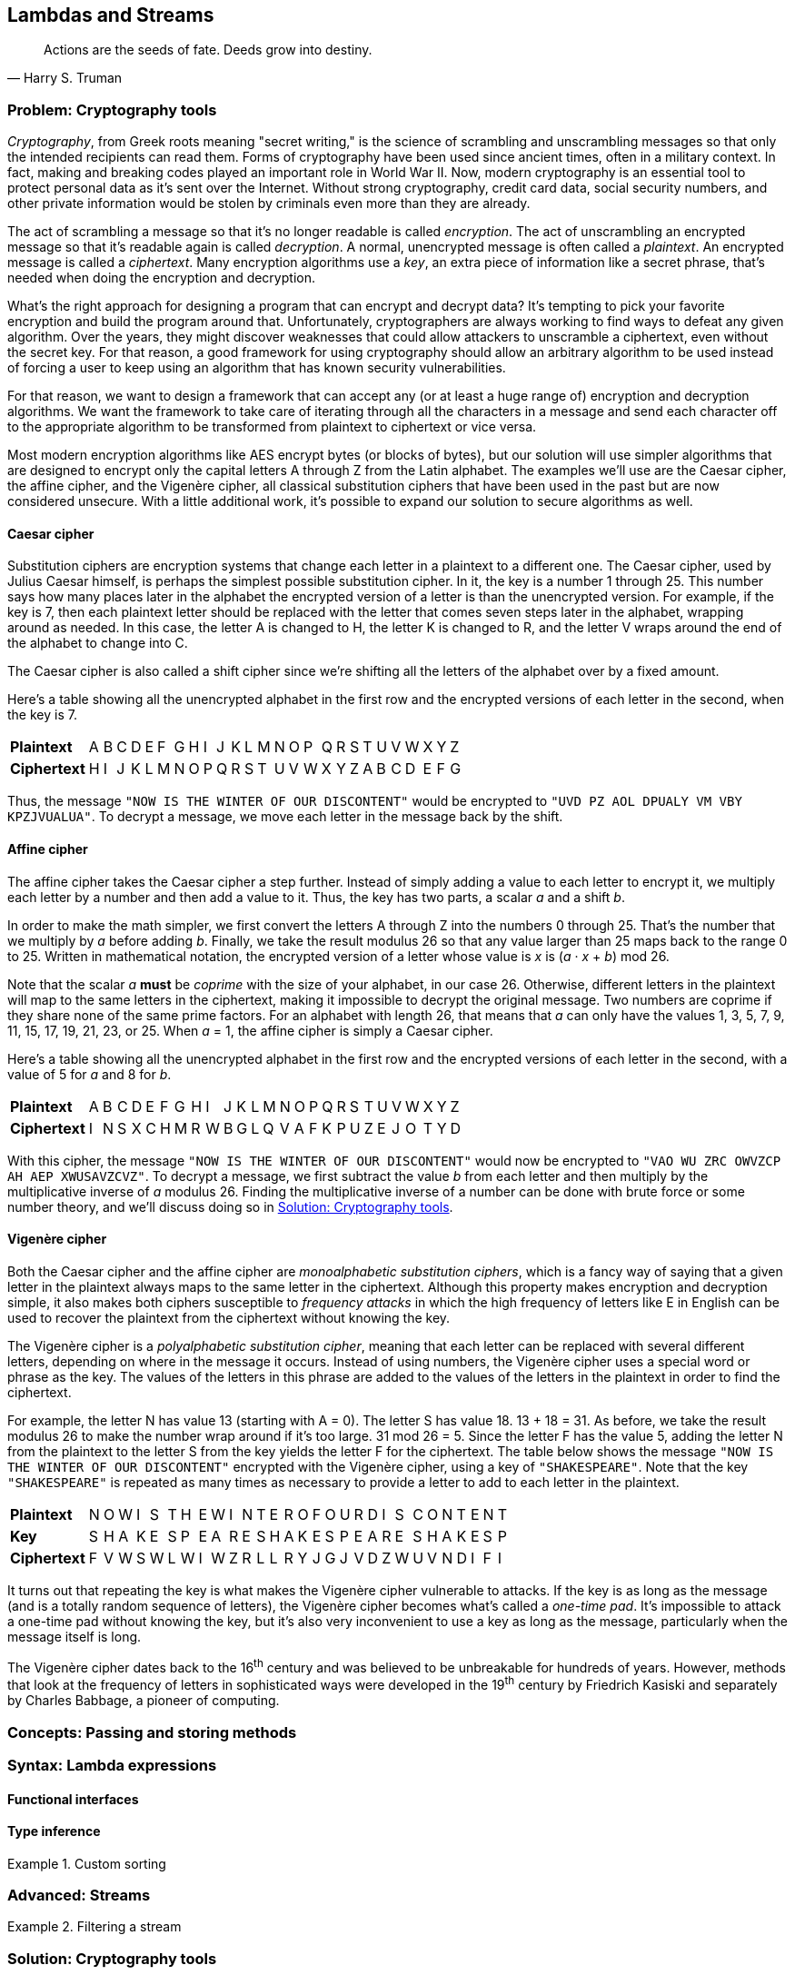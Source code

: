 [#lambdas-and-streams]
:imagesdir: chapters/lambdas-and-streams/images
:programsdir: chapters/lambdas-and-streams/programs
== Lambdas and Streams

[quote, Harry S. Truman]
____
Actions are the seeds of fate. Deeds grow into destiny.
____

=== Problem: Cryptography tools

_Cryptography_, from Greek roots meaning "secret writing," is the science of
scrambling and unscrambling messages so that only the intended recipients can
read them. Forms of cryptography have been used since ancient times, often in
a military context. In fact, making and breaking codes played an important role
in World War II. Now, modern cryptography is an essential tool to protect
personal data as it's sent over the Internet. Without strong cryptography,
credit card data, social security numbers, and other private information would
be stolen by criminals even more than they are already.

The act of scrambling a message so that it's no longer readable is called
_encryption_. The act of unscrambling an encrypted message so that it's readable
again is called _decryption_. A normal, unencrypted message is often called a
_plaintext_. An encrypted message is called a _ciphertext_. Many encryption
algorithms use a _key_, an extra piece of information like a secret phrase,
that's needed when doing the encryption and decryption.

What's the right approach for designing a program that can encrypt and decrypt
data? It's tempting to pick your favorite encryption and build the program
around that. Unfortunately, cryptographers are always working to find ways to
defeat any given algorithm. Over the years, they might discover weaknesses that
could allow attackers to unscramble a ciphertext, even without the secret key.
For that reason, a good framework for using cryptography should allow an
arbitrary algorithm to be used instead of forcing a user to keep using an
algorithm that has known security vulnerabilities.

For that reason, we want to design a framework that can accept any (or at least 
a huge range of) encryption and decryption algorithms. We want the framework to
take care of iterating through all the characters in a message and send each
character off to the appropriate algorithm to be transformed from plaintext to
ciphertext or vice versa.

Most modern encryption algorithms like AES encrypt bytes (or blocks of bytes),
but our solution will use simpler algorithms that are designed to encrypt only
the capital letters A through Z from the Latin alphabet. The examples we'll use
are the Caesar cipher, the affine cipher, and the Vigenère cipher, all classical
substitution ciphers that have been used in the past but are now considered
unsecure. With a little additional work, it's possible to expand our solution to
secure algorithms as well.

==== Caesar cipher

Substitution ciphers are encryption systems that change each letter in a
plaintext to a different one. The Caesar cipher, used by Julius Caesar himself,
is perhaps the simplest possible substitution cipher. In it, the key is a number
1 through 25. This number says how many places later in the alphabet the
encrypted version of a letter is than the unencrypted version. For example, if
the key is 7, then each plaintext letter should be replaced with the letter that
comes seven steps later in the alphabet, wrapping around as needed. In this
case, the letter A is changed to H, the letter K is changed to R, and the letter
V wraps around the end of the alphabet to change into C.

The Caesar cipher is also called a shift cipher since we're shifting all the
letters of the alphabet over by a fixed amount.

Here's a table showing all the unencrypted alphabet in the first row and the
encrypted versions of each letter in the second, when the key is 7.

[.center%autowidth,cols="<.^s,^.^,^.^,^.^,^.^,^.^,^.^,^.^,^.^,^.^,^.^,^.^,^.^,^.^,^.^,^.^,^.^,^.^,^.^,^.^,^.^,^.^,^.^,^.^,^.^,^.^,^.^",]
|=======================================================================

|Plaintext |A|B|C|D|E|F|G|H|I|J|K|L|M|N|O|P|Q|R|S|T|U|V|W|X|Y|Z
|Ciphertext |H|I|J|K|L|M|N|O|P|Q|R|S|T|U|V|W|X|Y|Z|A|B|C|D|E|F|G
|=======================================================================

Thus, the message `"NOW IS THE WINTER OF OUR DISCONTENT"` would be encrypted to
`"UVD PZ AOL DPUALY VM VBY KPZJVUALUA"`. To decrypt a message, we move each
letter in the message back by the shift.


==== Affine cipher

The affine cipher takes the Caesar cipher a step further. Instead of simply
adding a value to each letter to encrypt it, we multiply each letter by a number
and then add a value to it. Thus, the key has two parts, a scalar _a_ and a
shift _b_.

In order to make the math simpler, we first convert the letters A through Z into
the numbers 0 through 25. That's the number that we multiply by _a_ before
adding _b_. Finally, we take the result modulus 26 so that any value larger than
25 maps back to the range 0 to 25. Written in mathematical notation, the
encrypted version of a letter whose value is _x_ is (_a_ · _x_ + _b_) mod 26.

Note that the scalar _a_ *must* be _coprime_ with the size of your alphabet, in
our case 26. Otherwise, different letters in the plaintext will map to the same
letters in the ciphertext, making it impossible to decrypt the original message.
Two numbers are coprime if they share none of the same prime factors. For an
alphabet with length 26, that means that _a_ can only have the values 1, 3, 5,
7, 9, 11, 15, 17, 19, 21, 23, or 25. When _a_ = 1, the affine cipher is simply
a Caesar cipher.

Here's a table showing all the unencrypted alphabet in the first row and the
encrypted versions of each letter in the second, with a value of 5 for _a_ and
8 for _b_.

[.center%autowidth,cols="<.^s,^.^,^.^,^.^,^.^,^.^,^.^,^.^,^.^,^.^,^.^,^.^,^.^,^.^,^.^,^.^,^.^,^.^,^.^,^.^,^.^,^.^,^.^,^.^,^.^,^.^,^.^",]
|=======================================================================

|Plaintext |A|B|C|D|E|F|G|H|I|J|K|L|M|N|O|P|Q|R|S|T|U|V|W|X|Y|Z
|Ciphertext |I|N|S|X|C|H|M|R|W|B|G|L|Q|V|A|F|K|P|U|Z|E|J|O|T|Y|D
|=======================================================================

With this cipher, the message `"NOW IS THE WINTER OF OUR DISCONTENT"` would now
be encrypted to `"VAO WU ZRC OWVZCP AH AEP XWUSAVZCVZ"`. To decrypt a message,
we first subtract the value _b_ from each letter and then multiply by the
multiplicative inverse of _a_ modulus 26. Finding the multiplicative inverse of
a number can be done with brute force or some number theory, and we'll discuss
doing so in <<Solution: Cryptography tools>>.

==== Vigenère cipher

Both the Caesar cipher and the affine cipher are _monoalphabetic substitution
ciphers_, which is a fancy way of saying that a given letter in the plaintext
always maps to the same letter in the ciphertext. Although this property makes
encryption and decryption simple, it also makes both ciphers susceptible to
_frequency attacks_ in which the high frequency of letters like E in English can
be used to recover the plaintext from the ciphertext without knowing the key.

The Vigenère cipher is a _polyalphabetic substitution cipher_, meaning that
each letter can be replaced with several different letters, depending on where
in the message it occurs. Instead of using numbers, the Vigenère cipher uses a
special word or phrase as the key. The values of the letters in this phrase are
added to the values of the letters in the plaintext in order to find the
ciphertext.

For example, the letter N has value 13 (starting with A = 0). The letter S has 
value 18. 13 + 18 = 31. As before, we take the result modulus 26 to make the
number wrap around if it's too large. 31 mod 26 = 5. Since the letter F has the
value 5, adding the letter N from the plaintext to the letter S from the key
yields the letter F for the ciphertext. The table below shows the message
`"NOW IS THE WINTER OF OUR DISCONTENT"` encrypted with the Vigenère cipher,
using a key of `"SHAKESPEARE"`. Note that the key `"SHAKESPEARE"` is repeated as
many times as necessary to provide a letter to add to each letter in the
plaintext.

[.center%autowidth,cols="<.^s,^.^,^.^,^.^,^.^,^.^,^.^,^.^,^.^,^.^,^.^,^.^,^.^,^.^,^.^,^.^,^.^,^.^,^.^,^.^,^.^,^.^,^.^,^.^,^.^,^.^,^.^,^.^,^.^,^.^",]
|=======================================================================

|Plaintext  |N|O|W|I|S|T|H|E|W|I|N|T|E|R|O|F|O|U|R|D|I|S|C|O|N|T|E|N|T
|Key        |S|H|A|K|E|S|P|E|A|R|E|S|H|A|K|E|S|P|E|A|R|E|S|H|A|K|E|S|P
|Ciphertext |F|V|W|S|W|L|W|I|W|Z|R|L|L|R|Y|J|G|J|V|D|Z|W|U|V|N|D|I|F|I
|=======================================================================

It turns out that repeating the key is what makes the Vigenère cipher vulnerable
to attacks. If the key is as long as the message (and is a totally random
sequence of letters), the Vigenère cipher becomes what's called a _one-time
pad_. It's impossible to attack a one-time pad without knowing the key, but it's
also very inconvenient to use a key as long as the message, particularly when
the message itself is long.

The Vigenère cipher dates back to the 16^th^ century and was believed to be
unbreakable for hundreds of years. However, methods that look at the frequency
of letters in sophisticated ways were developed in the 19^th^ century by
Friedrich Kasiski and separately by Charles Babbage, a pioneer of computing.

=== Concepts: Passing and storing methods



=== Syntax: Lambda expressions


==== Functional interfaces

==== Type inference


.Custom sorting
====

====


=== Advanced: Streams



.Filtering a stream
====

====


=== Solution: Cryptography tools

=== Concurrency: Lambdas and streams


=== Exercises
*Conceptual Problems*

. Exercise 1

*Programming Practice*

// index of coincidence for Vigenere cipher?
// automatically break a Caesar cipher?

. Exercise 2


*Experiments*

. Exercise 3